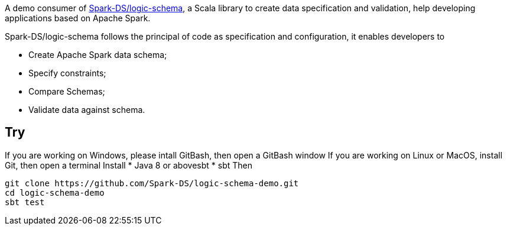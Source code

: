 A demo consumer of https://github.com/Spark-DS/logic-schema[Spark-DS/logic-schema],
a Scala library to create data specification and validation, help developing applications based on Apache Spark.

Spark-DS/logic-schema follows the principal of code as specification and configuration, it enables developers to

* Create Apache Spark data schema;
* Specify constraints;
* Compare Schemas;
* Validate data against schema.

== Try
If you are working on Windows, please intall GitBash, then open a GitBash window
If you are working on Linux or MacOS, install Git, then open a terminal
Install
* Java 8 or abovesbt
* sbt
Then
----
git clone https://github.com/Spark-DS/logic-schema-demo.git
cd logic-schema-demo
sbt test
----
